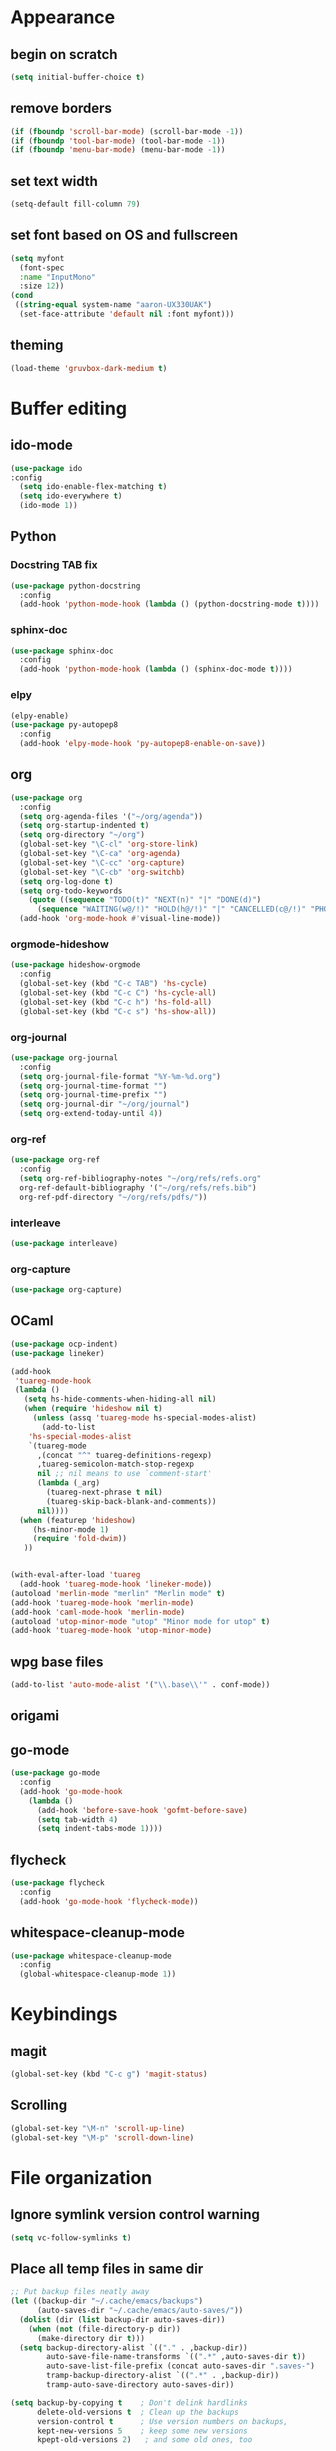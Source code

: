 * Appearance
** begin on *scratch*
#+BEGIN_SRC emacs-lisp
(setq initial-buffer-choice t)
#+END_SRC
** remove borders
#+BEGIN_SRC emacs-lisp
(if (fboundp 'scroll-bar-mode) (scroll-bar-mode -1))
(if (fboundp 'tool-bar-mode) (tool-bar-mode -1))
(if (fboundp 'menu-bar-mode) (menu-bar-mode -1))
#+END_SRC
** set text width
#+BEGIN_SRC emacs-lisp
(setq-default fill-column 79)
#+END_SRC
** set font based on OS and fullscreen
#+BEGIN_SRC emacs-lisp
(setq myfont 
  (font-spec 
  :name "InputMono"
  :size 12))
(cond
 ((string-equal system-name "aaron-UX330UAK")
  (set-face-attribute 'default nil :font myfont)))
#+END_SRC
** theming
#+BEGIN_SRC emacs-lisp
(load-theme 'gruvbox-dark-medium t)
#+END_SRC
* Buffer editing
** ido-mode
#+BEGIN_SRC emacs-lisp
(use-package ido
:config
  (setq ido-enable-flex-matching t)
  (setq ido-everywhere t)
  (ido-mode 1))
#+END_SRC
** Python
*** Docstring TAB fix
#+BEGIN_SRC emacs-lisp
(use-package python-docstring
  :config
  (add-hook 'python-mode-hook (lambda () (python-docstring-mode t))))
#+END_SRC
*** sphinx-doc
#+BEGIN_SRC emacs-lisp
(use-package sphinx-doc
  :config
  (add-hook 'python-mode-hook (lambda () (sphinx-doc-mode t))))
#+END_SRC
*** elpy
#+BEGIN_SRC emacs-lisp
(elpy-enable)
(use-package py-autopep8
  :config
  (add-hook 'elpy-mode-hook 'py-autopep8-enable-on-save))
#+END_SRC
** org
#+BEGIN_SRC emacs-lisp
(use-package org
  :config
  (setq org-agenda-files '("~/org/agenda"))
  (setq org-startup-indented t)
  (setq org-directory "~/org")
  (global-set-key "\C-cl" 'org-store-link)
  (global-set-key "\C-ca" 'org-agenda)
  (global-set-key "\C-cc" 'org-capture)
  (global-set-key "\C-cb" 'org-switchb)
  (setq org-log-done t)
  (setq org-todo-keywords
    (quote ((sequence "TODO(t)" "NEXT(n)" "|" "DONE(d)")
      (sequence "WAITING(w@/!)" "HOLD(h@/!)" "|" "CANCELLED(c@/!)" "PHONE" "MEETING"))))
  (add-hook 'org-mode-hook #'visual-line-mode))
#+END_SRC
*** orgmode-hideshow
#+BEGIN_SRC emacs-lisp
(use-package hideshow-orgmode
  :config
  (global-set-key (kbd "C-c TAB") 'hs-cycle)
  (global-set-key (kbd "C-c C") 'hs-cycle-all)
  (global-set-key (kbd "C-c h") 'hs-fold-all)
  (global-set-key (kbd "C-c s") 'hs-show-all))
#+END_SRC
*** org-journal
#+BEGIN_SRC emacs-lisp
(use-package org-journal
  :config
  (setq org-journal-file-format "%Y-%m-%d.org")
  (setq org-journal-time-format "")
  (setq org-journal-time-prefix "")
  (setq org-journal-dir "~/org/journal")
  (setq org-extend-today-until 4))
#+END_SRC
*** org-ref
#+BEGIN_SRC emacs-lisp
(use-package org-ref
  :config
  (setq org-ref-bibliography-notes "~/org/refs/refs.org"
  org-ref-default-bibliography '("~/org/refs/refs.bib")
  org-ref-pdf-directory "~/org/refs/pdfs/"))
#+END_SRC
*** interleave
#+BEGIN_SRC emacs-lisp
(use-package interleave)  
#+END_SRC
*** org-capture
#+BEGIN_SRC emacs-lisp
(use-package org-capture)
#+END_SRC
** OCaml
#+BEGIN_SRC emacs-lisp
(use-package ocp-indent)
(use-package lineker)

(add-hook
 'tuareg-mode-hook
 (lambda ()
   (setq hs-hide-comments-when-hiding-all nil)
   (when (require 'hideshow nil t)
     (unless (assq 'tuareg-mode hs-special-modes-alist)
       (add-to-list
    'hs-special-modes-alist
    `(tuareg-mode
      ,(concat "^" tuareg-definitions-regexp)
      ,tuareg-semicolon-match-stop-regexp
      nil ;; nil means to use `comment-start'
      (lambda (_arg)
        (tuareg-next-phrase t nil)
        (tuareg-skip-back-blank-and-comments))
      nil))))
  (when (featurep 'hideshow)
     (hs-minor-mode 1)
     (require 'fold-dwim))
   ))


(with-eval-after-load 'tuareg
  (add-hook 'tuareg-mode-hook 'lineker-mode))
(autoload 'merlin-mode "merlin" "Merlin mode" t)
(add-hook 'tuareg-mode-hook 'merlin-mode)
(add-hook 'caml-mode-hook 'merlin-mode)
(autoload 'utop-minor-mode "utop" "Minor mode for utop" t)
(add-hook 'tuareg-mode-hook 'utop-minor-mode)
#+END_SRC
** wpg base files
#+BEGIN_SRC emacs-lisp
(add-to-list 'auto-mode-alist '("\\.base\\'" . conf-mode))
#+END_SRC
** origami
# placeholder
** go-mode
#+BEGIN_SRC emacs-lisp
(use-package go-mode
  :config
  (add-hook 'go-mode-hook
    (lambda ()
      (add-hook 'before-save-hook 'gofmt-before-save)
      (setq tab-width 4)
      (setq indent-tabs-mode 1))))
#+END_SRC
** flycheck
#+BEGIN_SRC emacs-lisp
(use-package flycheck
  :config
  (add-hook 'go-mode-hook 'flycheck-mode))
#+END_SRC
** whitespace-cleanup-mode
#+BEGIN_SRC emacs-lisp
(use-package whitespace-cleanup-mode
  :config
  (global-whitespace-cleanup-mode 1))
#+END_SRC
* Keybindings
** magit
#+BEGIN_SRC emacs-lisp
(global-set-key (kbd "C-c g") 'magit-status)
#+END_SRC
** Scrolling
#+BEGIN_SRC emacs-lisp
(global-set-key "\M-n" 'scroll-up-line)
(global-set-key "\M-p" 'scroll-down-line)
#+END_SRC
* File organization
** Ignore symlink version control warning
#+BEGIN_SRC emacs-lisp
(setq vc-follow-symlinks t)
#+END_SRC
** Place all temp files in same dir
#+BEGIN_SRC emacs-lisp
;; Put backup files neatly away                                                 
(let ((backup-dir "~/.cache/emacs/backups")
      (auto-saves-dir "~/.cache/emacs/auto-saves/"))
  (dolist (dir (list backup-dir auto-saves-dir))
    (when (not (file-directory-p dir))
      (make-directory dir t)))
  (setq backup-directory-alist `(("." . ,backup-dir))
        auto-save-file-name-transforms `((".*" ,auto-saves-dir t))
        auto-save-list-file-prefix (concat auto-saves-dir ".saves-")
        tramp-backup-directory-alist `((".*" . ,backup-dir))
        tramp-auto-save-directory auto-saves-dir))

(setq backup-by-copying t    ; Don't delink hardlinks                           
      delete-old-versions t  ; Clean up the backups                             
      version-control t      ; Use version numbers on backups,                  
      kept-new-versions 5    ; keep some new versions                           
      kpept-old-versions 2)   ; and some old ones, too  
#+END_SRC
* Behavior
#+BEGIN_SRC emacs-lisp
(setq browse-url-browser-function 'browse-url-chrome)
;; Always show column numbers.
(setq-default column-number-mode t)

;; Display full pathname for files.
(add-hook 'find-file-hooks
          '(lambda ()
             (setq mode-line-buffer-identification 'buffer-file-truename)))
#+END_SRC
